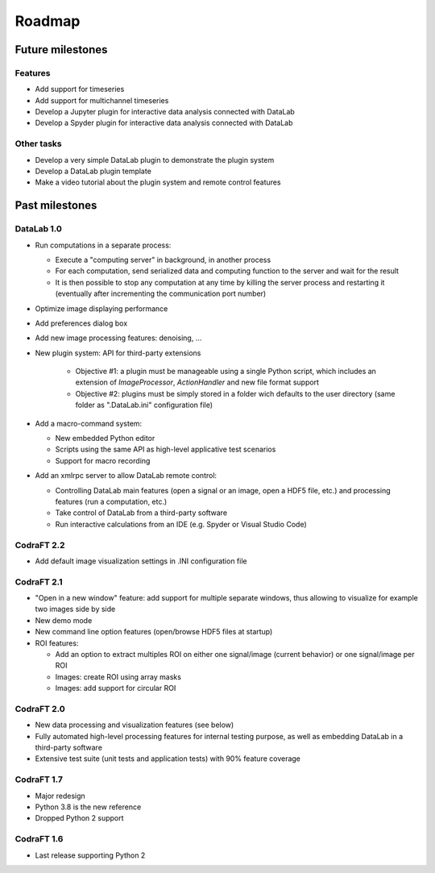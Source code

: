 Roadmap
=======

Future milestones
-----------------

Features
^^^^^^^^

* Add support for timeseries

* Add support for multichannel timeseries

* Develop a Jupyter plugin for interactive data analysis connected with DataLab

* Develop a Spyder plugin for interactive data analysis connected with DataLab

Other tasks
^^^^^^^^^^^

* Develop a very simple DataLab plugin to demonstrate the plugin system

* Develop a DataLab plugin template

* Make a video tutorial about the plugin system and remote control features

Past milestones
---------------

DataLab 1.0
^^^^^^^^^^^

* Run computations in a separate process:

  - Execute a "computing server" in background, in another process
  - For each computation, send serialized data and computing function
    to the server and wait for the result
  - It is then possible to stop any computation at any time by killing the
    server process and restarting it (eventually after incrementing the
    communication port number)

* Optimize image displaying performance

* Add preferences dialog box

* Add new image processing features: denoising, ...

* New plugin system: API for third-party extensions

   - Objective #1: a plugin must be manageable using a single Python script,
     which includes an extension of `ImageProcessor`, `ActionHandler`
     and new file format support
   - Objective #2: plugins must be simply stored in a folder wich defaults
     to the user directory (same folder as ".DataLab.ini" configuration
     file)

* Add a macro-command system:

  - New embedded Python editor
  - Scripts using the same API as high-level applicative test scenarios
  - Support for macro recording

* Add an xmlrpc server to allow DataLab remote control:

  - Controlling DataLab main features (open a signal or an image,
    open a HDF5 file, etc.) and processing features
    (run a computation, etc.)
  - Take control of DataLab from a third-party software
  - Run interactive calculations from an IDE
    (e.g. Spyder or Visual Studio Code)

CodraFT 2.2
^^^^^^^^^^^

* Add default image visualization settings in .INI configuration file

CodraFT 2.1
^^^^^^^^^^^

* "Open in a new window" feature: add support for multiple separate windows,
  thus allowing to visualize for example two images side by side

* New demo mode

* New command line option features (open/browse HDF5 files at startup)

* ROI features:

  - Add an option to extract multiples ROI on either
    one signal/image (current behavior) or one signal/image per ROI
  - Images: create ROI using array masks
  - Images: add support for circular ROI

CodraFT 2.0
^^^^^^^^^^^

* New data processing and visualization features (see below)

* Fully automated high-level processing features for internal testing purpose,
  as well as embedding DataLab in a third-party software

* Extensive test suite (unit tests and application tests)
  with 90% feature coverage

CodraFT 1.7
^^^^^^^^^^^

* Major redesign

* Python 3.8 is the new reference

* Dropped Python 2 support

CodraFT 1.6
^^^^^^^^^^^

* Last release supporting Python 2
